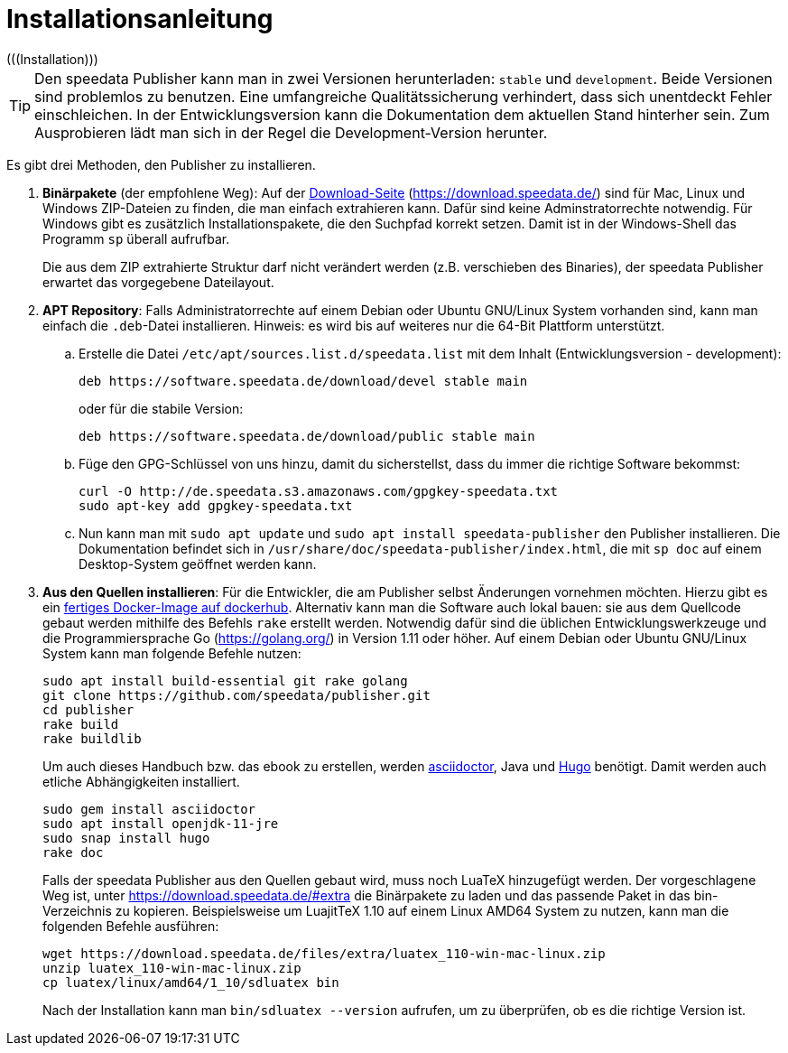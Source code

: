[appendix]
[[ch-installation,Installation]]
= Installationsanleitung
(((Installation)))

// == Versionen des Publishers



// == Installation

TIP: Den speedata Publisher kann man in zwei Versionen herunterladen: `stable` und `development`.
Beide Versionen sind problemlos zu benutzen.
Eine umfangreiche Qualitätssicherung verhindert, dass sich unentdeckt Fehler einschleichen.
In der Entwicklungsversion kann die Dokumentation dem aktuellen Stand hinterher sein.
Zum Ausprobieren lädt man sich in der Regel die Development-Version herunter.


Es gibt drei Methoden, den Publisher zu installieren.

. **Binärpakete** (der empfohlene Weg): Auf der https://download.speedata.de/[Download-Seite] (https://download.speedata.de/) sind für Mac, Linux und Windows ZIP-Dateien zu finden, die man einfach extrahieren kann.
Dafür sind keine Adminstratorrechte notwendig.
Für Windows gibt es zusätzlich Installationspakete, die den Suchpfad korrekt setzen.
Damit ist in der Windows-Shell das Programm `sp` überall aufrufbar.
+
Die aus dem ZIP extrahierte Struktur darf nicht verändert werden (z.B. verschieben des Binaries), der speedata Publisher erwartet das vorgegebene Dateilayout.

. **APT Repository**: Falls Administratorrechte auf einem Debian oder Ubuntu GNU/Linux System vorhanden sind, kann man einfach die `.deb`-Datei installieren. Hinweis: es wird bis auf weiteres nur die 64-Bit Plattform unterstützt.

.. Erstelle die Datei `/etc/apt/sources.list.d/speedata.list` mit dem Inhalt (Entwicklungsversion - development):
+
-------------------------------------------------------------------------------
deb https://software.speedata.de/download/devel stable main
-------------------------------------------------------------------------------
+
oder für die stabile Version:
+
-------------------------------------------------------------------------------
deb https://software.speedata.de/download/public stable main
-------------------------------------------------------------------------------

.. Füge den GPG-Schlüssel von uns hinzu, damit du sicherstellst, dass du immer die richtige Software bekommst:
+
-------------------------------------------------------------------------------
curl -O http://de.speedata.s3.amazonaws.com/gpgkey-speedata.txt
sudo apt-key add gpgkey-speedata.txt
-------------------------------------------------------------------------------

.. Nun kann man mit  `sudo apt update` und `sudo apt install speedata-publisher` den Publisher installieren.
Die Dokumentation befindet sich in `/usr/share/doc/speedata-publisher/index.html`, die mit `sp doc` auf einem Desktop-System geöffnet werden kann.

. **Aus den Quellen installieren**: Für die Entwickler, die am Publisher selbst Änderungen vornehmen möchten. Hierzu gibt es ein https://hub.docker.com/r/speedata/development[fertiges Docker-Image auf dockerhub]. Alternativ kann man die Software auch lokal bauen: sie aus dem Quellcode gebaut werden mithilfe des Befehls `rake` erstellt werden.
Notwendig dafür sind die üblichen Entwicklungswerkzeuge und die Programmiersprache Go (https://golang.org/) in Version 1.11 oder höher.
Auf einem Debian oder Ubuntu GNU/Linux System kann man folgende Befehle nutzen:
+
-------------------------------------------------------------------------------
sudo apt install build-essential git rake golang
git clone https://github.com/speedata/publisher.git
cd publisher
rake build
rake buildlib
-------------------------------------------------------------------------------
+
Um auch dieses Handbuch bzw. das ebook zu erstellen, werden https://asciidoctor.org/[asciidoctor], Java und https://gohugo.io/[Hugo] benötigt.
Damit werden auch etliche Abhängigkeiten installiert.
+
-------------------------------------------------------------------------------
sudo gem install asciidoctor
sudo apt install openjdk-11-jre
sudo snap install hugo
rake doc
-------------------------------------------------------------------------------
+
Falls der speedata Publisher aus den Quellen gebaut wird, muss noch LuaTeX hinzugefügt werden.
Der vorgeschlagene Weg ist, unter <https://download.speedata.de/#extra> die Binärpakete zu laden und das passende Paket in das bin-Verzeichnis zu kopieren.
Beispielsweise um LuajitTeX 1.10 auf einem Linux AMD64 System zu nutzen, kann man die folgenden Befehle ausführen:
+
-------------------------------------------------------------------------------
wget https://download.speedata.de/files/extra/luatex_110-win-mac-linux.zip
unzip luatex_110-win-mac-linux.zip
cp luatex/linux/amd64/1_10/sdluatex bin
-------------------------------------------------------------------------------
+
Nach der Installation kann man `bin/sdluatex --version` aufrufen, um zu überprüfen, ob es die richtige Version ist.


